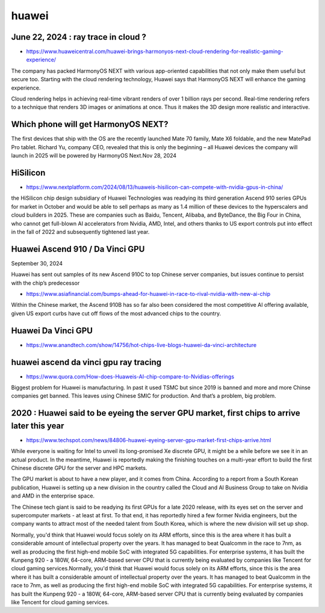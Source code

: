huawei
========


June 22, 2024 : ray trace in cloud ? 
--------------------------------------

* https://www.huaweicentral.com/huawei-brings-harmonyos-next-cloud-rendering-for-realistic-gaming-experience/


The company has packed HarmonyOS NEXT with various app-oriented capabilities
that not only make them useful but secure too. Starting with the cloud
rendering technology, Huawei says that HarmonyOS NEXT will enhance the gaming
experience.

Cloud rendering helps in achieving real-time vibrant renders of over 1 billion
rays per second. Real-time rendering refers to a technique that renders 3D
images or animations at once. Thus it makes the 3D design more realistic and
interactive.


Which phone will get HarmonyOS NEXT?
--------------------------------------

The first devices that ship with the OS are the recently launched Mate 70
family, Mate X6 foldable, and the new MatePad Pro tablet. Richard Yu, company
CEO, revealed that this is only the beginning – all Huawei devices the company
will launch in 2025 will be powered by HarmonyOS Next.Nov 28, 2024


HiSilicon
----------

* https://www.nextplatform.com/2024/08/13/huaweis-hisilicon-can-compete-with-nvidia-gpus-in-china/

the HiSilicon chip design subsidiary of Huawei Technologies was readying its
third generation Ascend 910 series GPUs for market in October and would be able
to sell perhaps as many as 1.4 million of these devices to the hyperscalers and
cloud builders in 2025. These are companies such as Baidu, Tencent, Alibaba,
and ByteDance, the Big Four in China, who cannot get full-blown AI accelerators
from Nvidia, AMD, Intel, and others thanks to US export controls put into
effect in the fall of 2022 and subsequently tightened last year.


Huawei Ascend 910 / Da Vinci GPU
----------------------------------

September 30, 2024

Huawei has sent out samples of its new Ascend 910C to top Chinese server
companies, but issues continue to persist with the chip’s predecessor

* https://www.asiafinancial.com/bumps-ahead-for-huawei-in-race-to-rival-nvidia-with-new-ai-chip

Within the Chinese market, the Ascend 910B has so far also been considered the
most competitive AI offering available, given US export curbs have cut off
flows of the most advanced chips to the country.

Huawei Da Vinci GPU
----------------------------

* https://www.anandtech.com/show/14756/hot-chips-live-blogs-huawei-da-vinci-architecture


huawei ascend da vinci gpu ray tracing
----------------------------------------

* https://www.quora.com/How-does-Huaweis-AI-chip-compare-to-Nvidias-offerings

Biggest problem for Huawei is manufacturing. In past it used TSMC but since
2019 is banned and more and more Chinse companies get banned. This leaves using
Chinese SMIC for production.  And that’s a problem, big problem.



2020 : Huawei said to be eyeing the server GPU market, first chips to arrive later this year
---------------------------------------------------------------------------------------------

* https://www.techspot.com/news/84806-huawei-eyeing-server-gpu-market-first-chips-arrive.html

While everyone is waiting for Intel to unveil its long-promised Xe discrete
GPU, it might be a while before we see it in an actual product. In the
meantime, Huawei is reportedly making the finishing touches on a multi-year
effort to build the first Chinese discrete GPU for the server and HPC markets.

The GPU market is about to have a new player, and it comes from China.
According to a report from a South Korean publication, Huawei is setting up a
new division in the country called the Cloud and AI Business Group to take on
Nvidia and AMD in the enterprise space.

The Chinese tech giant is said to be readying its first GPUs for a late 2020
release, with its eyes set on the server and supercomputer markets - at least
at first. To that end, it has reportedly hired a few former Nvidia engineers,
but the company wants to attract most of the needed talent from South Korea,
which is where the new division will set up shop.

Normally, you'd think that Huawei would focus solely on its ARM efforts, since
this is the area where it has built a considerable amount of intellectual
property over the years. It has managed to beat Qualcomm in the race to 7nm, as
well as producing the first high-end mobile SoC with integrated 5G
capabilities. For enterprise systems, it has built the Kunpeng 920 - a 180W,
64-core, ARM-based server CPU that is currently being evaluated by companies
like Tencent for cloud gaming services.Normally, you'd think that Huawei would
focus solely on its ARM efforts, since this is the area where it has built a
considerable amount of intellectual property over the years. It has managed to
beat Qualcomm in the race to 7nm, as well as producing the first high-end
mobile SoC with integrated 5G capabilities. For enterprise systems, it has
built the Kunpeng 920 - a 180W, 64-core, ARM-based server CPU that is currently
being evaluated by companies like Tencent for cloud gaming services.













